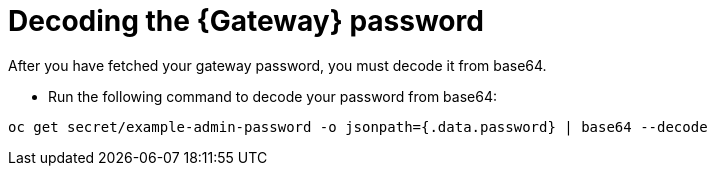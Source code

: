 
[id="proc-cli-get-controller-pwd-decode{context}"]

= Decoding the {Gateway} password

After you have fetched your gateway password, you must decode it from base64. 

* Run the following command to decode your password from base64:
----
oc get secret/example-admin-password -o jsonpath={.data.password} | base64 --decode
----


